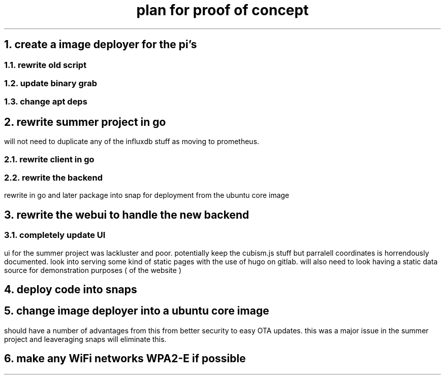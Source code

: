 .TL
plan for proof of concept

.NH
create a image deployer for the pi's

.NH 2
rewrite old script
.NH 2
update binary grab
.NH 2
change apt deps

.NH
rewrite summer project in go
.PP
will not need to duplicate any of the influxdb stuff as moving to prometheus.

.NH 2
rewrite client in go

.NH 2
rewrite the backend
.PP
rewrite in go and later package into snap for deployment from the ubuntu core image

.NH
rewrite the webui to handle the new backend

.NH 2
completely update UI
.PP
ui for the summer project was lackluster and poor. potentially keep the cubism.js stuff but parralell coordinates is horrendously documented.
look into serving some kind of static pages with the use of hugo on gitlab.
will also need to look having a static data source for demonstration purposes ( of the website )

.NH
deploy code into snaps

.NH
change image deployer into a ubuntu core image
.PP
should have a number of advantages from this from better security to easy OTA updates. this was a major issue in the summer project and leaveraging snaps will eliminate this.
.NH
make any WiFi networks WPA2-E if possible
